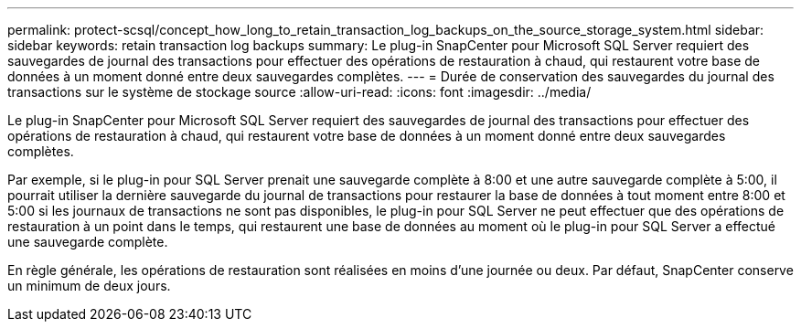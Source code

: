 ---
permalink: protect-scsql/concept_how_long_to_retain_transaction_log_backups_on_the_source_storage_system.html 
sidebar: sidebar 
keywords: retain transaction log backups 
summary: Le plug-in SnapCenter pour Microsoft SQL Server requiert des sauvegardes de journal des transactions pour effectuer des opérations de restauration à chaud, qui restaurent votre base de données à un moment donné entre deux sauvegardes complètes. 
---
= Durée de conservation des sauvegardes du journal des transactions sur le système de stockage source
:allow-uri-read: 
:icons: font
:imagesdir: ../media/


[role="lead"]
Le plug-in SnapCenter pour Microsoft SQL Server requiert des sauvegardes de journal des transactions pour effectuer des opérations de restauration à chaud, qui restaurent votre base de données à un moment donné entre deux sauvegardes complètes.

Par exemple, si le plug-in pour SQL Server prenait une sauvegarde complète à 8:00 et une autre sauvegarde complète à 5:00, il pourrait utiliser la dernière sauvegarde du journal de transactions pour restaurer la base de données à tout moment entre 8:00 et 5:00 si les journaux de transactions ne sont pas disponibles, le plug-in pour SQL Server ne peut effectuer que des opérations de restauration à un point dans le temps, qui restaurent une base de données au moment où le plug-in pour SQL Server a effectué une sauvegarde complète.

En règle générale, les opérations de restauration sont réalisées en moins d'une journée ou deux. Par défaut, SnapCenter conserve un minimum de deux jours.
